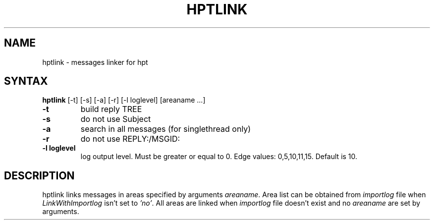 .TH HPTLINK 1 "10 Dec 1999"
.SH NAME
hptlink \- messages linker for hpt
.SH SYNTAX
.B hptlink
[\-t] [\-s] [\-a] [\-r] [\-l loglevel] [areaname ...]
.TP
.B \-t
build reply TREE
.TP
.B \-s
do not use Subject
.TP
.B \-a
search in all messages (for singlethread only)
.TP
.B \-r
do not use REPLY:/MSGID:
.TP
.B \-l loglevel
log output level. Must be greater or equal to 0.
Edge values: 0,5,10,11,15. Default is 10.

.SH DESCRIPTION
hptlink links messages in areas specified by arguments \fIareaname\fP.
Area list can be obtained from \fIimportlog\fP file when \fILinkWithImportlog\fP
isn't set to \fI'no'\fP.
All areas are linked when \fIimportlog\fP file doesn't exist and no \fIareaname\fP
are set by arguments.
